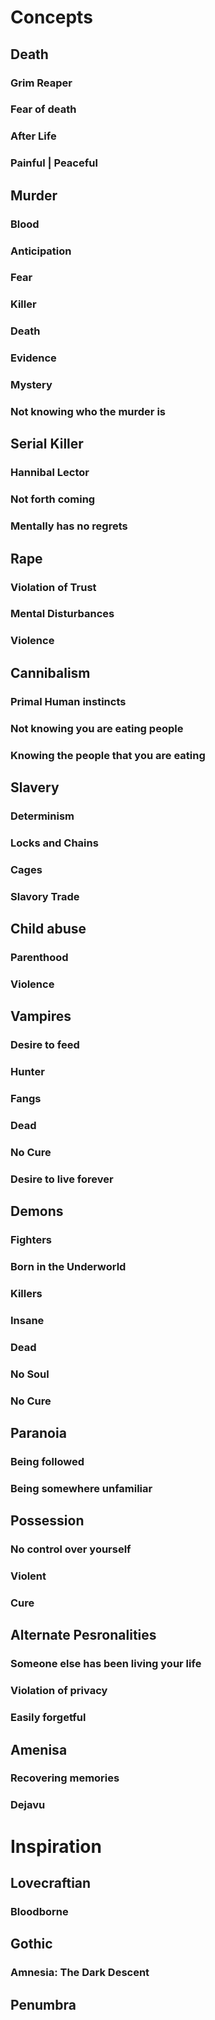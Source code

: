 #+STARTUP: hidestar
#+STARTUP: indent

* Concepts
** Death
*** Grim Reaper
*** Fear of death
*** After Life
*** Painful | Peaceful
** Murder
*** Blood
*** Anticipation
*** Fear
*** Killer
*** Death
*** Evidence
*** Mystery
*** Not knowing who the murder is
** Serial Killer
*** Hannibal Lector
*** Not forth coming
*** Mentally has no regrets
** Rape
*** Violation of Trust
*** Mental Disturbances
*** Violence
** Cannibalism
*** Primal Human instincts
*** Not knowing you are eating people
*** Knowing the people that you are eating
** Slavery
*** Determinism
*** Locks and Chains
*** Cages
*** Slavory Trade
** Child abuse
*** Parenthood
*** Violence
** Vampires
*** Desire to feed
*** Hunter
*** Fangs
*** Dead
*** No Cure
*** Desire to live forever
** Demons
*** Fighters
*** Born in the Underworld
*** Killers
*** Insane
*** Dead
*** No Soul
*** No Cure
** Paranoia
*** Being followed
*** Being somewhere unfamiliar
** Possession
*** No control over yourself
*** Violent
*** Cure
** Alternate Pesronalities
*** Someone else has been living your life
*** Violation of privacy
*** Easily forgetful
** Amenisa
*** Recovering memories
*** Dejavu

* Inspiration
** Lovecraftian
*** Bloodborne
** Gothic
*** Amnesia: The Dark Descent
** Penumbra
